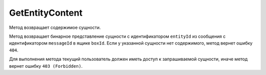 GetEntityContent
================

Метод возвращает содержимое сущности.

.. http:get:: /V4/GetEntityContent

	:queryparam boxId: идентификатор ящика организации.
	:queryparam messageId: идентификатор сообщения.
	:queryparam entityId: идентификатор сущности.

	:requestheader Authorization: данные, необходимые для :doc:`авторизации <../Authorization>`.

	:statuscode 200: операция успешно завершена.
	:statuscode 400: данные в запросе имеют неверный формат или отсутствуют обязательные параметры.
	:statuscode 401: в запросе отсутствует HTTP-заголовок ``Authorization`` или в этом заголовке содержатся некорректные авторизационные данные.
	:statuscode 403: доступ к ящику с предоставленным авторизационным токеном запрещен.
	:statuscode 404: в указанном ящике нет сообщения с идентификатором ``messageId``, или в указанном сообщении нет сущности с идентификатором ``entityId``, или у указанной сущности отсутствует содержимое.
	:statuscode 405: используется неподходящий HTTP-метод.
	:statuscode 500: при обработке запроса возникла непредвиденная ошибка.
	
Метод возвращает бинарное представление сущности с идентификатором ``entityId`` из сообщения с идентификатором ``messageId`` в ящике ``boxId``. Если у указанной сущности нет содержимого, метод вернет ошибку ``404``.

Для выполнения метода текущий пользователь должен иметь доступ к запрашиваемой сущности, иначе метод вернет ошибку ``403 (Forbidden)``.